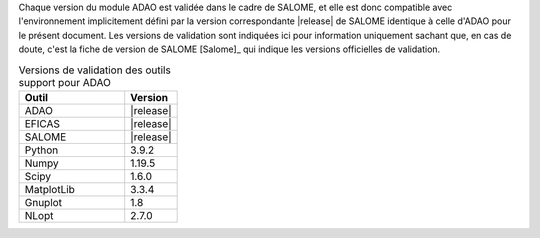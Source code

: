 Chaque version du module ADAO est validée dans le cadre de SALOME, et elle est
donc compatible avec l'environnement implicitement défini par la version
correspondante |release| de SALOME identique à celle d'ADAO pour le présent
document. Les versions de validation sont indiquées ici pour information
uniquement sachant que, en cas de doute, c'est la fiche de version de SALOME
[Salome]_ qui indique les versions officielles de validation.

.. csv-table:: Versions de validation des outils support pour ADAO
   :header: "Outil", "Version"
   :widths: 20, 10

   ADAO,       |release|
   EFICAS,     |release|
   SALOME,     |release|
   Python,     3.9.2
   Numpy,      1.19.5
   Scipy,      1.6.0
   MatplotLib, 3.3.4
   Gnuplot,    1.8
   NLopt,      2.7.0
